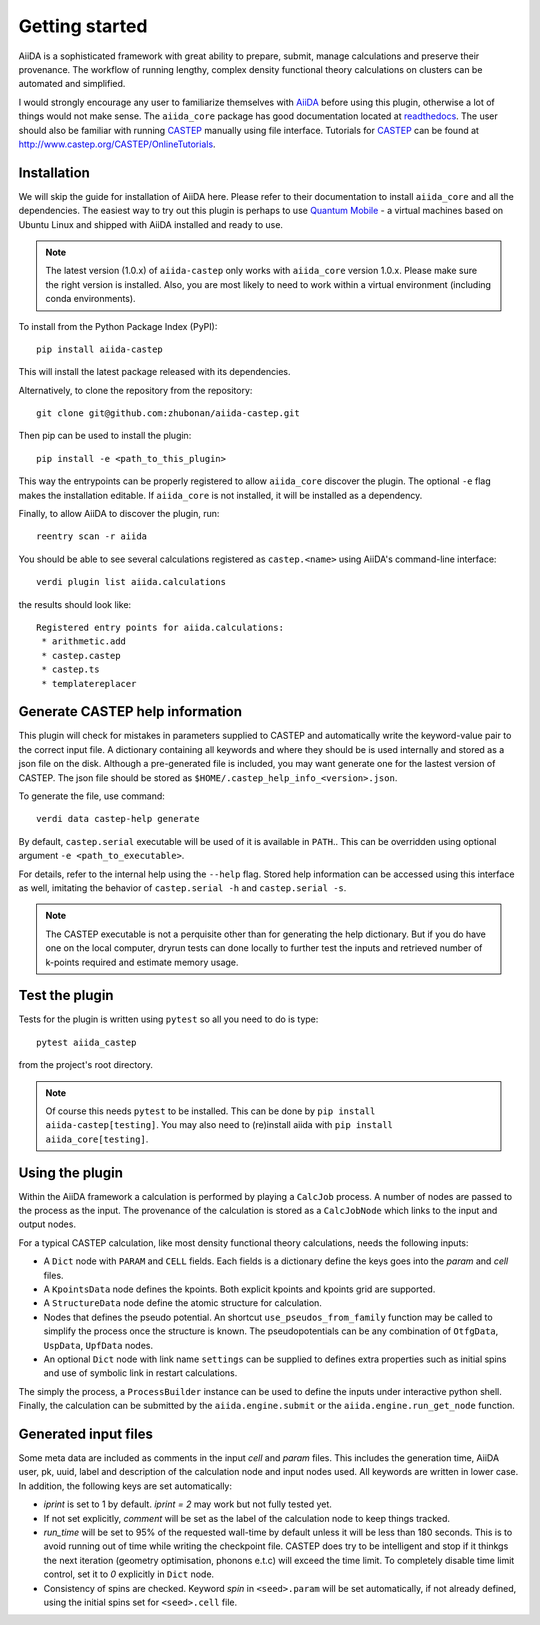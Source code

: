 Getting started
+++++++++++++++

AiiDA is a sophisticated framework with great ability to prepare, submit, manage calculations and preserve their provenance.
The workflow of running lengthy, complex density functional theory calculations on clusters can be automated and simplified.

I would strongly encourage any user to familiarize themselves with `AiiDA`_ before using this plugin, otherwise a lot of things would not make sense.
The ``aiida_core`` package has good documentation located at `readthedocs <https://aiida-core.readthedocs.io>`_.
The user should also be familiar with running `CASTEP`_ manually using file interface.
Tutorials for `CASTEP`_ can be found at http://www.castep.org/CASTEP/OnlineTutorials.

.. _AiiDA: http://www.aiida.net
.. _CASTEP: http://www.castep.org
.. _Quantum Mobile: https://www.materialscloud.org/work/quantum-mobile

Installation
------------
We will skip the guide for installation of AiiDA here.
Please refer to their documentation to install ``aiida_core`` and all the dependencies.
The easiest way to try out this plugin is perhaps to use `Quantum Mobile`_ - a virtual machines based on Ubuntu Linux and shipped with AiiDA installed and ready to use.

.. note::
   The latest version (1.0.x) of ``aiida-castep`` only works with ``aiida_core`` version 1.0.x.
   Please make sure the right version is installed. Also, you are most likely to need to work
   within a virtual environment (including conda environments).

To install from the Python Package Index (PyPI)::

 pip install aiida-castep

This will install the latest package released with its dependencies.

Alternatively, to clone the repository from the repository::

 git clone git@github.com:zhubonan/aiida-castep.git

Then pip can be used to install the plugin::

 pip install -e <path_to_this_plugin>

This way the entrypoints can be properly registered to allow ``aiida_core`` discover the plugin.
The optional ``-e`` flag makes the installation editable.
If ``aiida_core`` is not installed, it will be installed as a dependency.

Finally, to allow AiiDA to discover the plugin, run::

 reentry scan -r aiida

You should be able to see several calculations registered as ``castep.<name>`` using AiiDA's command-line interface::

 verdi plugin list aiida.calculations

the results should look like::

 Registered entry points for aiida.calculations:
  * arithmetic.add
  * castep.castep
  * castep.ts
  * templatereplacer

Generate CASTEP help information
--------------------------------

This plugin will check for mistakes in parameters supplied to CASTEP and automatically
write the keyword-value pair to the correct input file.
A dictionary containing all keywords and where they should be is used internally and stored
as a json file on the disk.
Although a pre-generated file is included, you may want generate one for the lastest
version of CASTEP.
The json file should be stored as ``$HOME/.castep_help_info_<version>.json``.

To generate the file, use command::

 verdi data castep-help generate

By default, ``castep.serial`` executable will be used of it is available in ``PATH``..
This can be overridden using optional argument ``-e <path_to_executable>``.

For details, refer to the internal help using the ``--help`` flag.
Stored help information can be accessed using this interface as well,
imitating the behavior of ``castep.serial -h`` and ``castep.serial -s``.

.. note::
   The CASTEP executable is not a perquisite other than for generating the help dictionary.
   But if you do have one on the local computer,
   dryrun tests can done locally to further test the inputs and retrieved number of k-points
   required and estimate memory usage.


Test the plugin
----------------

Tests for the plugin is written using ``pytest`` so all you need to do is type::

  pytest aiida_castep

from the project's root directory.

.. note::
   Of course this needs ``pytest`` to be installed. This can be done by ``pip install aiida-castep[testing]``.
   You may also need to (re)install aiida with ``pip install aiida_core[testing]``.


Using the plugin
----------------

Within the AiiDA framework a calculation is performed by playing a ``CalcJob`` process.
A number of nodes are passed to the process as the input.
The provenance of the calculation is stored as a ``CalcJobNode`` which links to the input and output nodes.

For a typical CASTEP calculation, like most density functional theory calculations, needs the following inputs:

* A ``Dict`` node with ``PARAM`` and ``CELL`` fields. Each fields is a dictionary define the keys goes into the *param* and *cell* files.

* A ``KpointsData`` node defines the kpoints. Both explicit kpoints and kpoints grid are supported.

* A ``StructureData`` node define the atomic structure for calculation.

* Nodes that defines the pseudo potential. An shortcut ``use_pseudos_from_family`` function
  may be called to simplify the process once the structure is known.
  The pseudopotentials can be any combination of ``OtfgData``, ``UspData``, ``UpfData`` nodes.

* An optional ``Dict`` node with link name ``settings`` can be supplied to defines extra properties such as initial spins and use of symbolic link in restart calculations.

The simply the process, a ``ProcessBuilder`` instance can be used to define the inputs under interactive python shell.
Finally, the calculation can be submitted by the ``aiida.engine.submit`` or the ``aiida.engine.run_get_node`` function.


Generated input files
---------------------

Some meta data are included as comments in the input *cell* and *param* files.
This includes the generation time, AiiDA user, pk, uuid, label and description of the calculation node and input nodes used.
All keywords are written in lower case.
In addition, the following keys are set automatically:

* *iprint* is set to 1 by default. *iprint = 2* may work but not fully tested yet.

* If not set explicitly, *comment* will be set as the label of the calculation node to keep things tracked.

* *run_time* will be set to 95% of the requested wall-time by default unless it will be less than 180 seconds.
  This is to avoid running out of time while writing the checkpoint file.
  CASTEP does try to be intelligent and stop if it thinkgs the next iteration (geometry optimisation, phonons e.t.c)
  will exceed the time limit. 
  To completely disable time limit control, set it to *0* explicitly in ``Dict`` node.

* Consistency of spins are checked.  Keyword *spin* in ``<seed>.param`` will be set automatically, if not already defined, using the initial spins set for ``<seed>.cell`` file.

